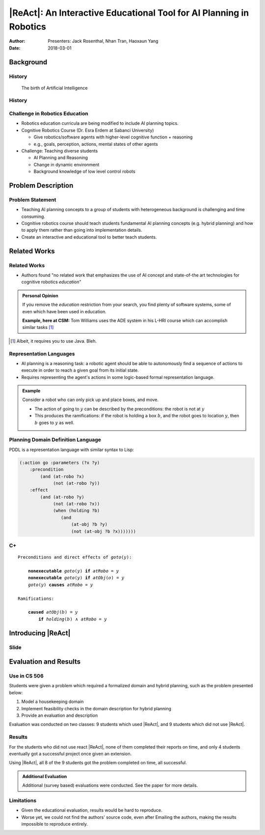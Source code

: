 |ReAct|: An Interactive Educational Tool for AI Planning in Robotics
====================================================================

:Author: Presenters: Jack Rosenthal, Nhan Tran, Haoxaun Yang
:Date: 2018-03-01

.. |ReAct| raw:: latex

    \textsc{ReAct!}

.. default-role:: math

Background
----------

History
~~~~~~~

.. figure:: graphics/ai.png
   :width: 100%

   The birth of Artificial Intelligence

History
~~~~~~~

.. beamer-columnset::

    .. beamer-column::
       :width: 0.7

       * AI Planning concepts (e.g., hybrid planning) are still new to the
         robotics field due to recent incresing interest in service robotics
         application.
       * Unfamiliar to various robotics researchers/students who rarely have
         interdisciplinary backgrounds.

    .. beamer-column::
       :width: 0.3

       .. figure:: graphics/robot.jpg
          :width: 120pt

Challenge in Robotics Education
~~~~~~~~~~~~~~~~~~~~~~~~~~~~~~~

* Robotics education curricula are being modified to include AI planning topics.
* Cognitive Robotics Course (Dr. Esra Erdem at Sabanci University)

  * Give robotics/software agents with higher-level cognitive function + reasoning
  * e.g., goals, perception, actions, mental states of other agents

* Challenge: Teaching diverse students

  * AI Planning and Reasoning
  * Change in dynamic environment
  * Background knowledge of low level control robots

Problem Description
-------------------


Problem Statement
~~~~~~~~~~~~~~~~~
* Teaching AI planning concepts to a group of students with heterogeneous background is challenging and time consuming. 
* Cognitive robotics course should teach students fundamental AI planning concepts (e.g. hybrid planning) and how to apply them rather than going into implementation details. 
* Create an interactive and educational tool to better teach students.


Related Works
-------------

Related Works
~~~~~~~~~~~~~

* Authors found "no related work that emphasizes the use of AI concept and
  state-of-the art technologies for cognitive robotics *education*"

.. admonition:: Personal Opinion

    If you remove the *education* restriction from your search, you find
    plenty of software systems, some of even which have been used in
    education.

    **Example, here at CSM:** Tom Williams uses the ADE system in his L-HRI
    course which can accomplish similar tasks [#]_

.. [#] Albeit, it requires you to use Java. Bleh.

Representation Languages
~~~~~~~~~~~~~~~~~~~~~~~~

* AI planning is a reasoning task: a robotic agent should be able to
  autonomously find a sequence of actions to execute in order to reach a given
  goal from its initial state.
* Requires representing the agent's actions in some logic-based formal
  representation language.

.. admonition:: Example

    Consider a robot who can only pick up and place boxes, and move.

    * The action of going to `y` can be described by the preconditions: the
      robot is not at `y`
    * This produces the ramifications: if the robot is holding a box `b`, and
      the robot goes to location `y`, then `b` goes to `y` as well.

Planning Domain Definition Language
~~~~~~~~~~~~~~~~~~~~~~~~~~~~~~~~~~~

PDDL is a representation language with similar syntax to Lisp:

.. sourcecode:: lisp

    (:action go :parameters (?x ?y)
        :precondition
            (and (at-robo ?x)
                 (not (at-robo ?y))
        :effect
            (and (at-robo ?y)
                 (not (at-robo ?x))
                 (when (holding ?b)
                    (and
                        (at-obj ?b ?y)
                        (not (at-obj ?b ?x)))))))

.. |Cx| replace:: C+

|Cx|
~~~~

.. parsed-literal::

    Preconditions and direct effects of *goto*\(`y`\):

        **nonexecutable** *goto*\(`y`\) **if** *atRobo* = `y`
        **nonexecutable** *goto*\(`y`\) **if** *atObj*\(`o`\) = `y`
        *goto*\(`y`\) **causes** *atRobo* = `y`

    Ramifications:

        **caused** *atObj*\(`b`\) = `y`
            **if** *holding*\(`b`\) `\land` *atRobo* = `y`

Introducing |ReAct|
-------------------

Slide
~~~~~

Evaluation and Results
----------------------

Use in CS 506
~~~~~~~~~~~~~

Students were given a problem which required a formalized domain and hybrid
planning, such as the problem presented below:

1. Model a housekeeping domain
2. Implement feasibility checks in the domain description for hybrid planning
3. Provide an evaluation and description

Evaluation was conducted on two classes: 9 students which used |ReAct|, and 9
students which did not use |ReAct|.

Results
~~~~~~~

For the students who did not use react |ReAct|, none of them completed their
reports on time, and only 4 students eventually got a successful project once
given an extension.

Using |ReAct|, all 8 of the 9 students got the problem completed on time, all
successful.

.. admonition:: Additional Evaluation

    Additional (survey based) evaluations were conducted. See the paper for
    more details.

Limitations
~~~~~~~~~~~

* Given the educational evaluation, results would be hard to reproduce.
* Worse yet, we could not find the authors' source code, even after Emailing
  the authors, making the results impossible to reproduce entirely.

